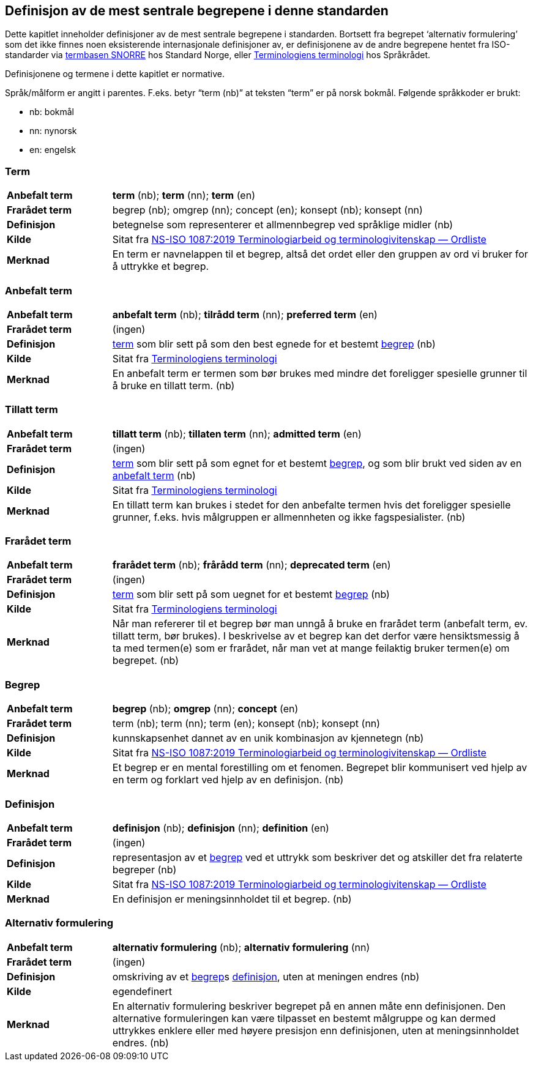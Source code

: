 == Definisjon av de mest sentrale begrepene i denne standarden

Dette kapitlet inneholder definisjoner av de mest sentrale begrepene i standarden. Bortsett fra begrepet ‘alternativ formulering’ som det ikke finnes noen eksisterende internasjonale definisjoner av, er definisjonene av de andre begrepene hentet fra ISO-standarder via http://www.standard.no/termbasen/[termbasen SNORRE] hos Standard Norge, eller https://www.sprakradet.no/Sprakarbeid/Terminologi/nyttig-informasjon/Terminologiens-terminologi/[Terminologiens terminologi] hos Språkrådet.

Definisjonene og termene i dette kapitlet er normative.

Språk/målform er angitt i parentes. F.eks. betyr “term (nb)” at teksten “term” er på norsk bokmål. Følgende språkkoder er brukt:

* nb: bokmål
* nn: nynorsk
* en: engelsk


// hentet fra g-sheet

[[term, term]]
=== Term
[cols="20s,80", stripes=odd]
|===
|Anbefalt term |*term* (nb); *term* (nn); *term* (en)
|Frarådet term |begrep (nb); omgrep (nn); concept (en); konsept (nb); konsept (nn)
|Definisjon |betegnelse som representerer et allmennbegrep ved språklige midler (nb)
|Kilde |Sitat fra http://www.standard.no/toppvalg/termbasen/Termpost/?TermPostId=35329[NS-ISO 1087:2019 Terminologiarbeid og terminologivitenskap — Ordliste]
|Merknad |En term er navnelappen til et begrep, altså det ordet eller den gruppen av ord vi bruker for å uttrykke et begrep. |Definisjonen viser til allmennbegrep, f.eks. organisasjon, severdighet og produkt, for å ekskludere egennavn og individualbegreper, f.eks. Røde kors, Eiffeltårnet og Solidox. (nb)
|===

[[AnbefaltTerm, anbefalt term]]
=== Anbefalt term
[cols="20s,80", stripes=odd]
|===
|Anbefalt term |*anbefalt term* (nb); *tilrådd term* (nn); *preferred term* (en)
|Frarådet term |(ingen)
|Definisjon |<<term>> som blir sett på som den best egnede for et bestemt <<begrep>> (nb)
|Kilde |Sitat fra https://www.sprakradet.no/Sprakarbeid/Terminologi/nyttig-informasjon/Terminologiens-terminologi/[Terminologiens terminologi]
|Merknad |En anbefalt term er termen som bør brukes med mindre det foreligger spesielle grunner til å bruke en tillatt term. (nb)
|===

[[TillattTerm, tillatte termer]]
=== Tillatt term
[cols="20s,80", stripes=odd]
|===
|Anbefalt term |*tillatt term* (nb); *tillaten term* (nn); *admitted term* (en)
|Frarådet term |(ingen)
|Definisjon |<<term>> som blir sett på som egnet for et bestemt <<begrep>>, og som blir brukt ved siden av en <<anbefalt term>> (nb)
|Kilde |Sitat fra https://www.sprakradet.no/Sprakarbeid/Terminologi/nyttig-informasjon/Terminologiens-terminologi/[Terminologiens terminologi]
|Merknad |En tillatt term kan brukes i stedet for den anbefalte termen hvis det foreligger spesielle grunner, f.eks. hvis målgruppen er allmennheten og ikke fagspesialister. (nb)
|===

[[FrarådetTerm, frarådde termer]]
=== Frarådet term
[cols="20s,80", stripes=odd]
|===
|Anbefalt term |*frarådet term* (nb); *frårådd term* (nn); *deprecated term* (en)
|Frarådet term |(ingen)
|Definisjon |<<term>> som blir sett på som uegnet for et bestemt <<begrep>> (nb)
|Kilde |Sitat fra https://www.sprakradet.no/Sprakarbeid/Terminologi/nyttig-informasjon/Terminologiens-terminologi/[Terminologiens terminologi]
|Merknad |Når man refererer til et begrep bør man unngå å bruke en frarådet term (anbefalt term, ev. tillatt term, bør brukes). I beskrivelse av et begrep kan det derfor være hensiktsmessig å ta med termen(e) som er frarådet, når man vet at mange feilaktig bruker termen(e) om begrepet. (nb)
|===

[[begrep, begrep]]
=== Begrep
[cols="20s,80", stripes=odd]
|===
|Anbefalt term |*begrep* (nb); *omgrep* (nn); *concept* (en)
|Frarådet term |term (nb); term (nn); term (en); konsept (nb); konsept (nn)
|Definisjon |kunnskapsenhet dannet av en unik kombinasjon av kjennetegn (nb)
|Kilde |Sitat fra http://www.standard.no/toppvalg/termbasen/Termpost/?TermPostId=36707[NS-ISO 1087:2019 Terminologiarbeid og terminologivitenskap — Ordliste]
|Merknad |Et begrep er en mental forestilling om et fenomen. Begrepet blir kommunisert ved hjelp av en term og forklart ved hjelp av en definisjon. (nb)
|===

[[definisjon, definisjon]]
=== Definisjon
[cols="20s,80", stripes=odd]
|===
|Anbefalt term |*definisjon* (nb); *definisjon* (nn); *definition* (en)
|Frarådet term |(ingen)
|Definisjon |representasjon av et <<begrep>> ved et uttrykk som beskriver det og atskiller det fra relaterte begreper (nb)
|Kilde |Sitat fra http://www.standard.no/toppvalg/termbasen/Termpost/?TermPostId=36175[NS-ISO 1087:2019 Terminologiarbeid og terminologivitenskap — Ordliste]
|Merknad |En definisjon er meningsinnholdet til et begrep. (nb)
|===

[[AlternativFormulering, alternative formuleringer]]
=== Alternativ formulering
[cols="20s,80", stripes=odd]
|===
|Anbefalt term |*alternativ formulering* (nb); *alternativ formulering* (nn)
|Frarådet term |(ingen)
|Definisjon |omskriving av et <<begrep>>s <<definisjon>>, uten at meningen endres (nb)
|Kilde |egendefinert
|Merknad |En alternativ formulering beskriver begrepet på en annen måte enn definisjonen. Den alternative formuleringen kan være tilpasset en bestemt målgruppe og kan dermed uttrykkes enklere eller med høyere presisjon enn definisjonen, uten at meningsinnholdet endres. (nb)
|===
